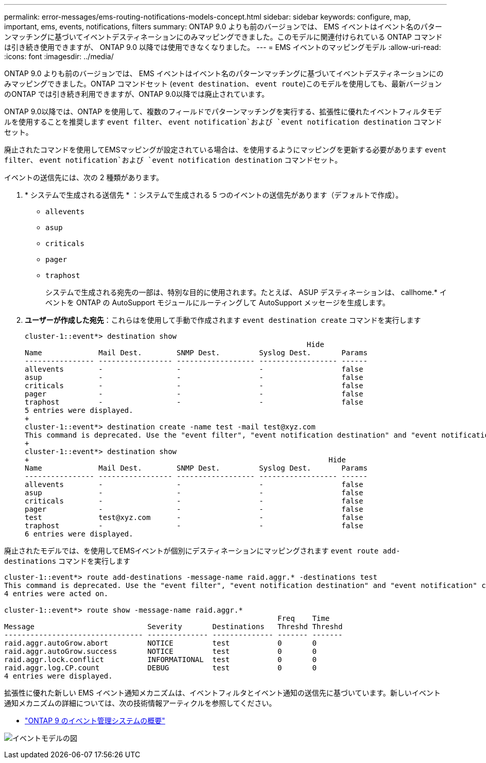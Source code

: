 ---
permalink: error-messages/ems-routing-notifications-models-concept.html 
sidebar: sidebar 
keywords: configure, map, important, ems, events, notifications, filters 
summary: ONTAP 9.0 よりも前のバージョンでは、 EMS イベントはイベント名のパターンマッチングに基づいてイベントデスティネーションにのみマッピングできました。このモデルに関連付けられている ONTAP コマンドは引き続き使用できますが、 ONTAP 9.0 以降では使用できなくなりました。 
---
= EMS イベントのマッピングモデル
:allow-uri-read: 
:icons: font
:imagesdir: ../media/


[role="lead"]
ONTAP 9.0 よりも前のバージョンでは、 EMS イベントはイベント名のパターンマッチングに基づいてイベントデスティネーションにのみマッピングできました。ONTAP コマンドセット (`event destination`、 `event route`)このモデルを使用しても、最新バージョンのONTAP では引き続き利用できますが、ONTAP 9.0以降では廃止されています。

ONTAP 9.0以降では、ONTAP を使用して、複数のフィールドでパターンマッチングを実行する、拡張性に優れたイベントフィルタモデルを使用することを推奨します `event filter`、 `event notification`および `event notification destination` コマンドセット。

廃止されたコマンドを使用してEMSマッピングが設定されている場合は、を使用するようにマッピングを更新する必要があります `event filter`、 `event notification`および `event notification destination` コマンドセット。

イベントの送信先には、次の 2 種類があります。

. * システムで生成される送信先 * ：システムで生成される 5 つのイベントの送信先があります（デフォルトで作成）。
+
** `allevents`
** `asup`
** `criticals`
** `pager`
** `traphost`
+
システムで生成される宛先の一部は、特別な目的に使用されます。たとえば、 ASUP デスティネーションは、 callhome.* イベントを ONTAP の AutoSupport モジュールにルーティングして AutoSupport メッセージを生成します。



. *ユーザーが作成した宛先*：これらはを使用して手動で作成されます `event destination create` コマンドを実行します
+
[listing]
----
cluster-1::event*> destination show
                                                                 Hide
Name             Mail Dest.        SNMP Dest.         Syslog Dest.       Params
---------------- ----------------- ------------------ ------------------ ------
allevents        -                 -                  -                  false
asup             -                 -                  -                  false
criticals        -                 -                  -                  false
pager            -                 -                  -                  false
traphost         -                 -                  -                  false
5 entries were displayed.
+
cluster-1::event*> destination create -name test -mail test@xyz.com
This command is deprecated. Use the "event filter", "event notification destination" and "event notification" commands, instead.
+
cluster-1::event*> destination show
+                                                                     Hide
Name             Mail Dest.        SNMP Dest.         Syslog Dest.       Params
---------------- ----------------- ------------------ ------------------ ------
allevents        -                 -                  -                  false
asup             -                 -                  -                  false
criticals        -                 -                  -                  false
pager            -                 -                  -                  false
test             test@xyz.com      -                  -                  false
traphost         -                 -                  -                  false
6 entries were displayed.
----


廃止されたモデルでは、を使用してEMSイベントが個別にデスティネーションにマッピングされます `event route add-destinations` コマンドを実行します

[listing]
----
cluster-1::event*> route add-destinations -message-name raid.aggr.* -destinations test
This command is deprecated. Use the "event filter", "event notification destination" and "event notification" commands, instead.
4 entries were acted on.

cluster-1::event*> route show -message-name raid.aggr.*
                                                               Freq    Time
Message                          Severity       Destinations   Threshd Threshd
-------------------------------- -------------- -------------- ------- -------
raid.aggr.autoGrow.abort         NOTICE         test           0       0
raid.aggr.autoGrow.success       NOTICE         test           0       0
raid.aggr.lock.conflict          INFORMATIONAL  test           0       0
raid.aggr.log.CP.count           DEBUG          test           0       0
4 entries were displayed.
----
拡張性に優れた新しい EMS イベント通知メカニズムは、イベントフィルタとイベント通知の送信先に基づいています。新しいイベント通知メカニズムの詳細については、次の技術情報アーティクルを参照してください。

* link:https://kb.netapp.com/Advice_and_Troubleshooting/Data_Storage_Software/ONTAP_OS/FAQ%3A_Overview_of_Event_Management_System_for_ONTAP_9["ONTAP 9 のイベント管理システムの概要"^]


image:../media/ems-event-diag.jpg["イベントモデルの図"]
